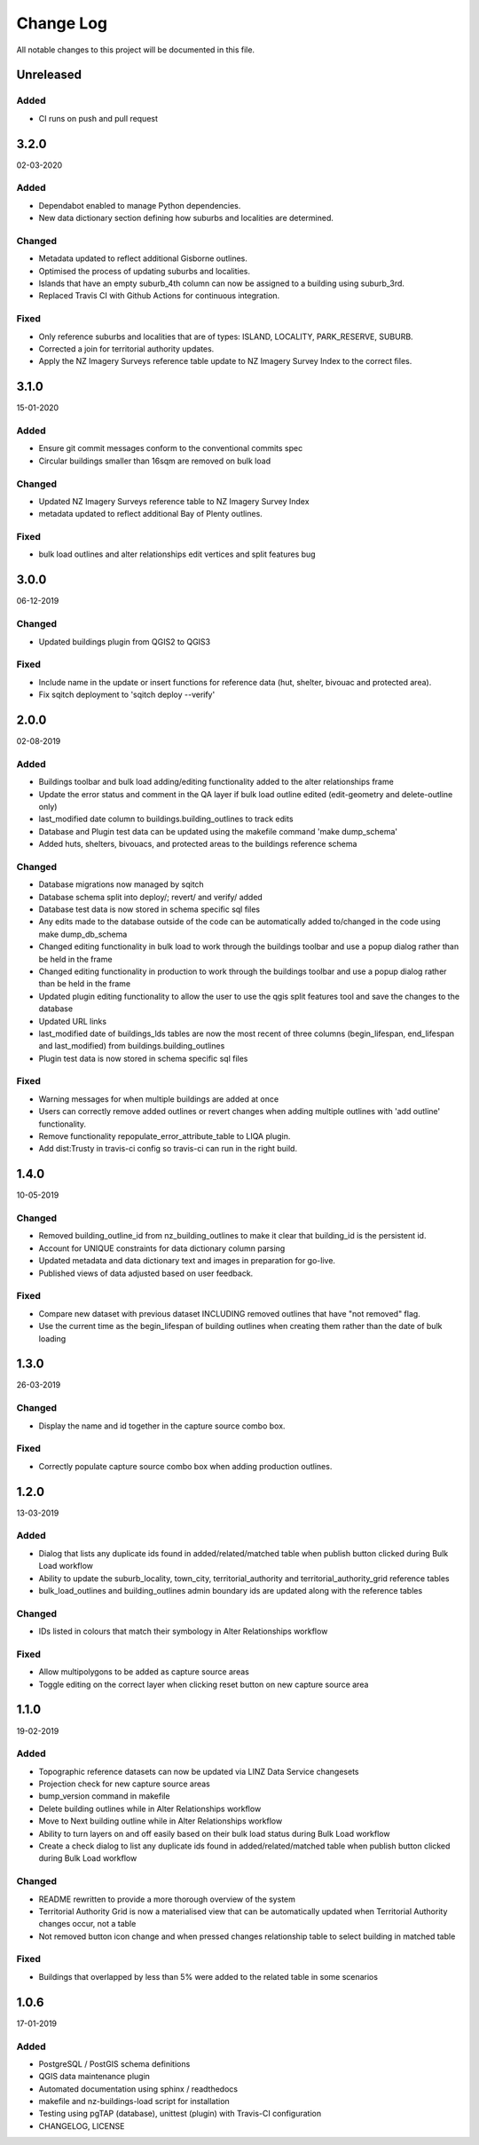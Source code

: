 ==========
Change Log
==========

All notable changes to this project will be documented in this file.

Unreleased
==========

Added
-----

* CI runs on push and pull request

3.2.0
==========
02-03-2020

Added
-----

* Dependabot enabled to manage Python dependencies.
* New data dictionary section defining how suburbs and localities are determined.

Changed
-------

* Metadata updated to reflect additional Gisborne outlines.
* Optimised the process of updating suburbs and localities.
* Islands that have an empty suburb_4th column can now be assigned to a building using suburb_3rd.
* Replaced Travis CI with Github Actions for continuous integration.

Fixed
-----

* Only reference suburbs and localities that are of types: ISLAND, LOCALITY, PARK_RESERVE, SUBURB.
* Corrected a join for territorial authority updates.
* Apply the NZ Imagery Surveys reference table update to NZ Imagery Survey Index to the correct files.

3.1.0
==========
15-01-2020

Added
-----

* Ensure git commit messages conform to the conventional commits spec
* Circular buildings smaller than 16sqm are removed on bulk load

Changed
-------

* Updated NZ Imagery Surveys reference table to NZ Imagery Survey Index
* metadata updated to reflect additional Bay of Plenty outlines.

Fixed
-----
* bulk load outlines and alter relationships edit vertices and split features bug

3.0.0
==========
06-12-2019

Changed
-------

* Updated buildings plugin from QGIS2 to QGIS3

Fixed
-----

* Include name in the update or insert functions for reference data (hut, shelter, bivouac and protected area).
* Fix sqitch deployment to 'sqitch deploy --verify'


2.0.0
==========
02-08-2019

Added
-----

* Buildings toolbar and bulk load adding/editing functionality added to the alter relationships frame
* Update the error status and comment in the QA layer if bulk load outline edited (edit-geometry and delete-outline only)
* last_modified date column to buildings.building_outlines to track edits
* Database and Plugin test data can be updated using the makefile command 'make dump_schema'
* Added huts, shelters, bivouacs, and protected areas to the buildings reference schema

Changed
-------

* Database migrations now managed by sqitch
* Database schema split into deploy/; revert/ and verify/ added
* Database test data is now stored in schema specific sql files
* Any edits made to the database outside of the code can be automatically added to/changed in the code using make dump_db_schema
* Changed editing functionality in bulk load to work through the buildings toolbar and use a popup dialog rather than be held in the frame
* Changed editing functionality in production to work through the buildings toolbar and use a popup dialog rather than be held in the frame
* Updated plugin editing functionality to allow the user to use the qgis split features tool and save the changes to the database
* Updated URL links
* last_modified date of buildings_lds tables are now the most recent of three columns (begin_lifespan, end_lifespan and last_modified) from buildings.building_outlines
* Plugin test data is now stored in schema specific sql files

Fixed
-----

* Warning messages for when multiple buildings are added at once
* Users can correctly remove added outlines or revert changes when adding multiple outlines with 'add outline' functionality.
* Remove functionality repopulate_error_attribute_table to LIQA plugin.
* Add dist:Trusty in travis-ci config so travis-ci can run in the right build.

1.4.0
==========
10-05-2019

Changed
-------

* Removed building_outline_id from nz_building_outlines to make it clear that building_id is the persistent id.
* Account for UNIQUE constraints for data dictionary column parsing
* Updated metadata and data dictionary text and images in preparation for go-live.
* Published views of data adjusted based on user feedback.

Fixed
-----

* Compare new dataset with previous dataset INCLUDING removed outlines that have "not removed" flag.
* Use the current time as the begin_lifespan of building outlines when creating them rather than the date of bulk loading

1.3.0
==========
26-03-2019

Changed
-------

* Display the name and id together in the capture source combo box.

Fixed
-----

* Correctly populate capture source combo box when adding production outlines.

1.2.0
==========
13-03-2019

Added
-----

* Dialog that lists any duplicate ids found in added/related/matched table when publish button clicked during Bulk Load workflow
* Ability to update the suburb_locality, town_city, territorial_authority and territorial_authority_grid reference tables
* bulk_load_outlines and building_outlines admin boundary ids are updated along with the reference tables

Changed
-------

* IDs listed in colours that match their symbology in Alter Relationships workflow

Fixed
-----

* Allow multipolygons to be added as capture source areas
* Toggle editing on the correct layer when clicking reset button on new capture source area

1.1.0
==========
19-02-2019

Added
-----

* Topographic reference datasets can now be updated via LINZ Data Service changesets
* Projection check for new capture source areas
* bump_version command in makefile
* Delete building outlines while in Alter Relationships workflow
* Move to Next building outline while in Alter Relationships workflow
* Ability to turn layers on and off easily based on their bulk load status during Bulk Load workflow
* Create a check dialog to list any duplicate ids found in added/related/matched table when publish button clicked during Bulk Load workflow

Changed
-------

* README rewritten to provide a more thorough overview of the system
* Territorial Authority Grid is now a materialised view that can be automatically updated when Territorial Authority changes occur, not a table
* Not removed button icon change and when pressed changes relationship table to select building in matched table

Fixed
-----

* Buildings that overlapped by less than 5% were added to the related table in some scenarios

1.0.6
=====
17-01-2019

Added
-----

* PostgreSQL / PostGIS schema definitions
* QGIS data maintenance plugin
* Automated documentation using sphinx / readthedocs
* makefile and nz-buildings-load script for installation
* Testing using pgTAP (database), unittest (plugin) with Travis-CI configuration
* CHANGELOG, LICENSE
